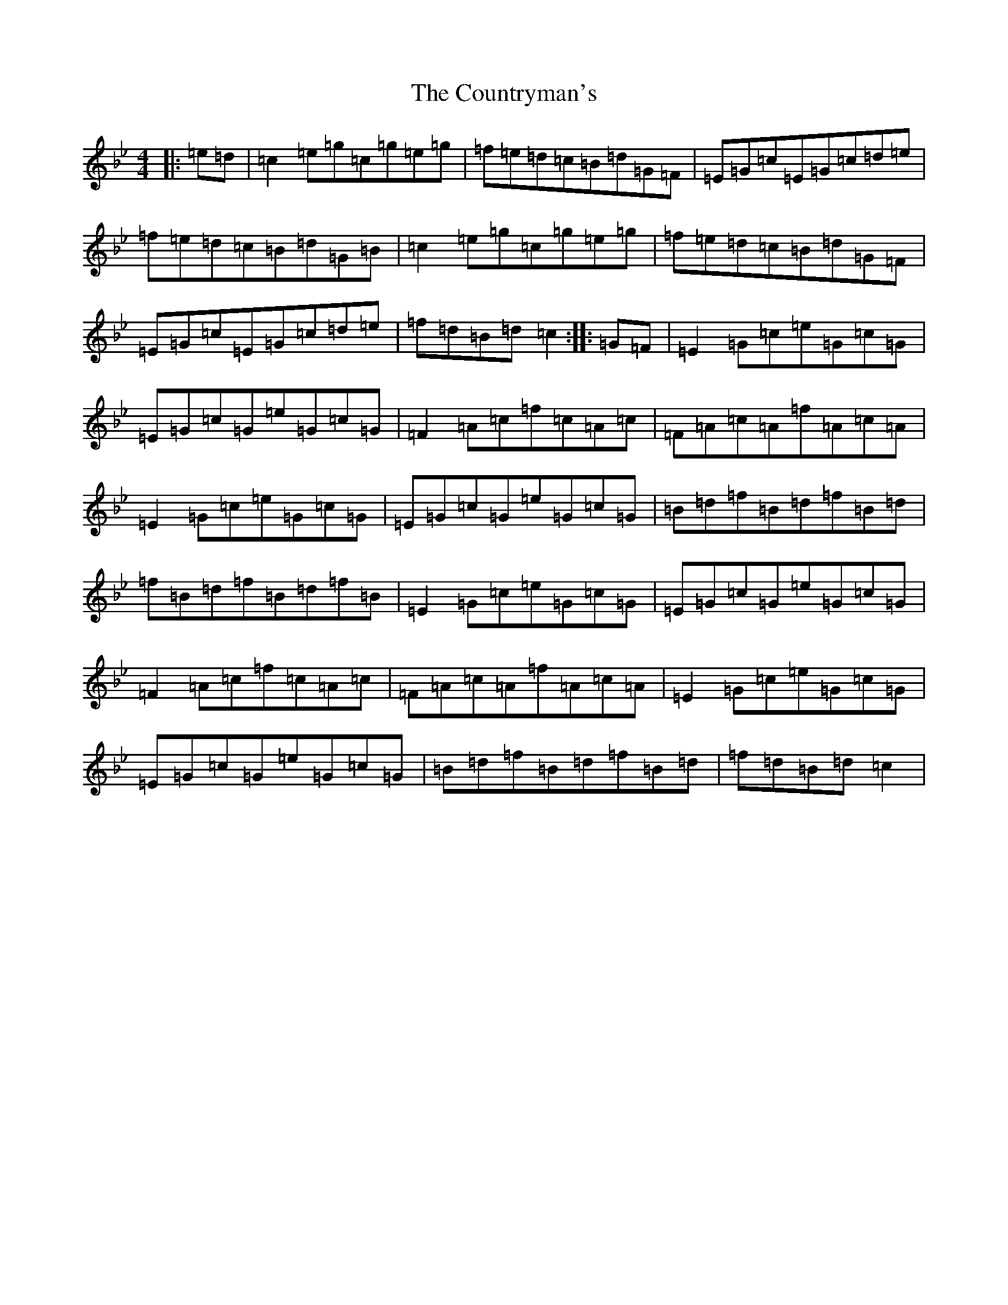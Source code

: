 X: 4299
T: Countryman's, The
S: https://thesession.org/tunes/10433#setting10433
Z: C Dorian
R: reel
M:4/4
L:1/8
K: C Dorian
|:=e=d|=c2=e=g=c=g=e=g|=f=e=d=c=B=d=G=F|=E=G=c=E=G=c=d=e|=f=e=d=c=B=d=G=B|=c2=e=g=c=g=e=g|=f=e=d=c=B=d=G=F|=E=G=c=E=G=c=d=e|=f=d=B=d=c2:||:=G=F|=E2=G=c=e=G=c=G|=E=G=c=G=e=G=c=G|=F2=A=c=f=c=A=c|=F=A=c=A=f=A=c=A|=E2=G=c=e=G=c=G|=E=G=c=G=e=G=c=G|=B=d=f=B=d=f=B=d|=f=B=d=f=B=d=f=B|=E2=G=c=e=G=c=G|=E=G=c=G=e=G=c=G|=F2=A=c=f=c=A=c|=F=A=c=A=f=A=c=A|=E2=G=c=e=G=c=G|=E=G=c=G=e=G=c=G|=B=d=f=B=d=f=B=d|=f=d=B=d=c2|